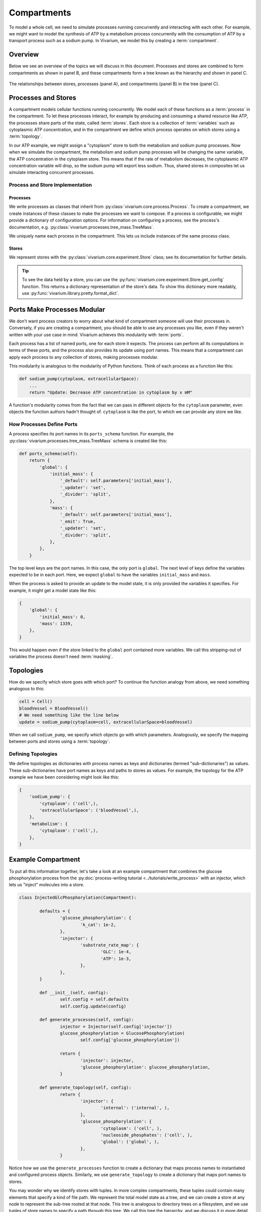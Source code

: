 ============
Compartments
============

To model a whole cell, we need to simulate processes running
concurrently and interacting with each other. For example, we might want
to model the synthesis of ATP by a metabolism process concurrently with
the consumption of ATP by a transport process such as a sodium pump. In
Vivarium, we model this by creating a :term:`compartment`.

--------
Overview
--------

Below we see an overview of the topics we will discuss in this document.
Processes and stores are combined to form compartments as shown in panel
B, and these compartments form a tree known as the hierarchy and shown
in panel C.

.. _fig-compartment:

.. figure:: ../_static/compartment.png
   :width: 100%
   :align: center
   :alt: A figure with 3 panels lettered A through C. In panel A, we see
       a red database symbol labeled "store" and with the text
       "variable values, units, mass, children, emitters, dividers,
       updaters" within it. Below, a yellow rectangle labeled "process"
       contains the text "variable names, parameters, mechanisms." A
       black line extending from the rectangle is labeled "port". In
       panel B, we see a blue square labeled "compartment". Inside are
       two stores and two processes, with the lower store connected to
       the ports of both processes, and the upper store connected only
       to the top process. A store outside the square labeled "boundary"
       is connected to a port of the upper process. In panel C, 4
       compartments form a tree with one compartment at the top level
       and one at the bottom level. The tree's edges are formed by black
       lines to boundary stores.

   The relationships between stores, processes (panel A), and
   compartments (panel B) in the tree (panel C).

--------------------
Processes and Stores
--------------------

A compartment models cellular functions running concurrently. We model each
of these functions as a :term:`process` in the compartment. To let these
processes interact, for example by producing and consuming a shared
resource like ATP, the processes share parts of the state, called
:term:`stores`. Each store is a collection of :term:`variables` such as
cytoplasmic ATP concentration, and in the compartment we define which
process operates on which stores using a :term:`topology`.

In our ATP example, we might assign a "cytoplasm" store to both the
metabolism and sodium pump processes. Now when we simulate the
compartment, the metabolism and sodium pump processes will be changing
the same variable, the ATP concentration in the cytoplasm store. This
means that if the rate of metabolism decreases, the cytoplasmic ATP
concentration variable will drop, so the sodium pump will export less
sodium. Thus, shared stores in composites let us simulate interacting
concurrent processes.

Process and Store Implementation
================================

Processes
---------

We write processes as classes that inherit from
:py:class:`vivarium.core.process.Process`.  To create a compartment, we
create instances of these classes to make the processes we want to
compose. If a process is configurable, we might provide a dictionary of
configuration options. For information on configuring a process, see the
process's documentation, e.g.
:py:class:`vivarium.processes.tree_mass.TreeMass`.

We uniquely name each process in the compartment. This lets us include
instances of the same process class.

Stores
------

We represent stores with the :py:class:`vivarium.core.experiment.Store`
class; see its documentation for further details.

.. tip:: To see the data held by a store, you can use the
   :py:func:`vivarium.core.experiment.Store.get_config` function. This
   returns a dictionary representation of the store's data. To show this
   dictionary more readably, use
   :py:func:`vivarium.library.pretty.format_dict`.

----------------------------
Ports Make Processes Modular
----------------------------

We don't want process creators to worry about what kind of compartment
someone will use their processes in. Conversely, if you are creating a
compartment, you should be able to use any processes you like, even if
they weren't written with your use case in mind. Vivarium achieves this
modularity with :term:`ports`.

Each process has a list of named ports, one for each store it expects.
The process can perform all its computations in terms of these ports,
and the process also provides its update using port names.  This means
that a compartment can apply each process to any collection of stores,
making processes modular.

This modularity is analogous to the modularity of Python functions.
Think of each process as a function like this:

.. code-block:: python

    def sodium_pump(cytoplasm, extracellularSpace):
        ...
        return "Update: Decrease ATP concentration in cytoplasm by x mM"

A function's modularity comes from the fact that we can pass in different
objects for the ``cytoplasm`` parameter, even objects the function
authors hadn't thought of. ``cytoplasm`` is like the port, to which we
can provide any store we like.

How Processes Define Ports
==========================

A process specifies its port names in its ``ports_schema`` function.
For example, the :py:class:`vivarium.processes.tree_mass.TreeMass`
schema is created like this:

.. code-block:: python

    def ports_schema(self):
        return {
            'global': {
                'initial_mass': {
                    '_default': self.parameters['initial_mass'],
                    '_updater': 'set',
                    '_divider': 'split',
                },
                'mass': {
                    '_default': self.parameters['initial_mass'],
                    '_emit': True,
                    '_updater': 'set',
                    '_divider': 'split',
                },
            },
        }

The top level keys are the port names. In this case, the only port is
``global``. The next level of keys define the variables expected to be
in each port. Here, we expect ``global`` to have the variables
``initial_mass`` and ``mass``.

When the process is asked to provide an update to the model state, it is
only provided the variables it specifies. For example, it might get a
model state like this:

.. code-block:: python

    {
        'global': {
            'initial_mass': 0,
            'mass': 1339,
        },
    }

This would happen even if the store linked to the ``global`` port
contained more variables. We call this stripping-out of variables the
process doesn't need :term:`masking`.

----------
Topologies
----------

How do we specify which store goes with which port? To continue the
function analogy from above, we need something analogous to this:

.. code-block:: python

    cell = Cell()
    bloodVessel = BloodVessel()
    # We need something like the line below
    update = sodium_pump(cytoplasm=cell, extracellularSpace=bloodVessel)

When we call ``sodium_pump``, we specify which objects go with which
parameters. Analogously, we specify the mapping between ports and stores
using a :term:`topology`.

Defining Topologies
===================

We define topologies as dictionaries with process names as keys and
dictionaries (termed "sub-dictionaries") as values. These
sub-dictionaries have port names as keys and paths to stores as values.
For example, the topology for the ATP example we have been considering
might look like this:

.. code-block:: python

    {
        'sodium_pump': {
            'cytoplasm': ('cell',),
            'extracellularSpace': ('bloodVessel',),
        },
        'metabolism': {
            'cytoplasm': ('cell',),
        },
    }

-------------------
Example Compartment
-------------------

To put all this information together, let's take a look at an example
compartment that combines the glucose phosphorylation process from the
:py:doc:`process-writing tutorial <../tutorials/write_process>` with an
injector, which lets us "inject" molecules into a store.

.. code-block:: python

	class InjectedGlcPhosphorylation(Compartment):

		defaults = {
			'glucose_phosphorylation': {
				'k_cat': 1e-2,
			},
			'injector': {
				'substrate_rate_map': {
					'GLC': 1e-4,
					'ATP': 1e-3,
				},
			},
		}

		def __init__(self, config):
			self.config = self.defaults
			self.config.update(config)

		def generate_processes(self, config):
			injector = Injector(self.config['injector'])
			glucose_phosphorylation = GlucosePhosphorylation(
				self.config['glucose_phosphorylation'])

			return {
				'injector': injector,
				'glucose_phosphorylation': glucose_phosphorylation,
			}

		def generate_topology(self, config):
			return {
				'injector': {
					'internal': ('internal', ),
				},
				'glucose_phosphorylation': {
					'cytoplasm': ('cell', ),
					'nucleoside_phosphates': ('cell', ),
					'global': ('global', ),
				},
			}

Notice how we use the ``generate_processes`` function to create a
dictionary that maps process names to instantiated and configured
process objects. Similarly, we use ``generate_topology`` to create a
dictionary that maps port names to stores.

You may wonder why we identify stores with tuples. In more complex
compartments, these tuples could contain many elements that specify a
kind of file path. We represent the total model state as a tree, and we
can create a store at any node to represent the sub-tree rooted at that
node. This tree is analogous to directory trees on a filesystem, and we
use tuples of store names to specify a path through this tree. We call
this tree the hierarchy, and we discuss it in more detail in the
:doc:`hierarchy guide <hierarchy>`.

------------------------
Compartment Interactions
------------------------

Even though compartments represent segregated sub-models, they still
need to interact. We model these interactions using :term:`boundary
stores` between compartments. For example, the boundary store between a
cell and its environment might track the flux of metabolites between the
cell and environment compartments.

When compartments are nested, these boundary stores also exist between
the inner and the outer compartment. Thus nested compartments form a
tree whose nodes are compartments and whose edges are boundary stores. A
node's parent is its outer compartment, while its children are the
compartments within it.

Since boundary stores can also exist between compartments who share a
parent, you may find it useful to think of compartments and their
boundary stores as a bigraph (not a bipartite graph) where the tree
denotes nesting and all the edges (including those in the tree)
represent boundary stores.
